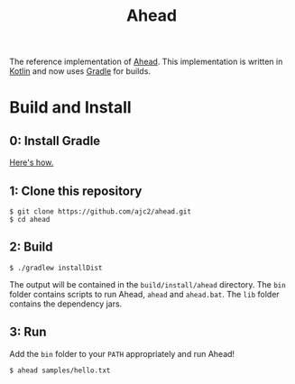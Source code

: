 #+OPTIONS: num:nil ^:{}
#+TITLE: Ahead
[[https://github.com/ajc2/ahead/workflows/Gradle%20CI/badge.svg]]

The reference implementation of [[https://ajc2.xyz/projects/ahead][Ahead]]. This implementation is written in [[https://kotlinlang.org][Kotlin]] and now uses [[https://gradle.org][Gradle]] for builds.

* Build and Install
** 0: Install Gradle
[[https://gradle.org/install][Here's how.]]
** 1: Clone this repository
#+BEGIN_EXAMPLE
$ git clone https://github.com/ajc2/ahead.git
$ cd ahead
#+END_EXAMPLE
** 2: Build
#+BEGIN_EXAMPLE
$ ./gradlew installDist
#+END_EXAMPLE
The output will be contained in the =build/install/ahead= directory. The =bin= folder contains scripts to run Ahead, =ahead= and =ahead.bat=. The =lib= folder contains the dependency jars.
** 3: Run
Add the =bin= folder to your =PATH= appropriately and run Ahead!
#+BEGIN_EXAMPLE
$ ahead samples/hello.txt
#+END_EXAMPLE
